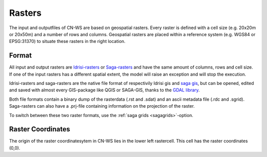 .. _rasterinfo:

#######
Rasters
#######

The input and outputfiles of CN-WS are based on geospatial rasters. Every raster
is defined with a cell size (e.g. 20x20m or 20x50m) and a number of rows and
columns. Geospatial rasters are placed within a reference system (e.g. WGS84 or
EPSG:31370) to situate these rasters in the right location.

.. _rasterformat:

Format
======

All input and output rasters are
`Idrisi-rasters <https://gdal.org/drivers/raster/Idrisi.html>`_  or
`Saga-rasters <https://gdal.org/drivers/raster/sdat.html>`_ and have
the same amount of columns, rows and cell size.
If one of the  input rasters has a different spatial extent, the model will
raise an exception and will stop the execution.

Idrisi-rasters and saga-rasters are the native file format of respectivily
Idrisi gis and `saga gis <http://www.saga-gis.org/>`_, but can be opened,
edited and saved with almost every GIS-package like QGIS or SAGA-GIS,
thanks to the `GDAL library <https://gdal.org>`_.

Both file formats contain a binary dump of the rasterdata (.rst and .sdat) and
an ascii metadata file (.rdc and .sgrid). Saga-rasters can also have a .prj-file
containing information on the projection of the raster.

To switch between
these two raster formats, use the :ref:`saga grids <sagagrids>`-option.

.. _gridcoordinates:

Raster Coordinates
==================

The origin of the raster coordinatesytem in CN-WS lies in the lower left
rastercell. This cell has the raster coordinates (0,0).

